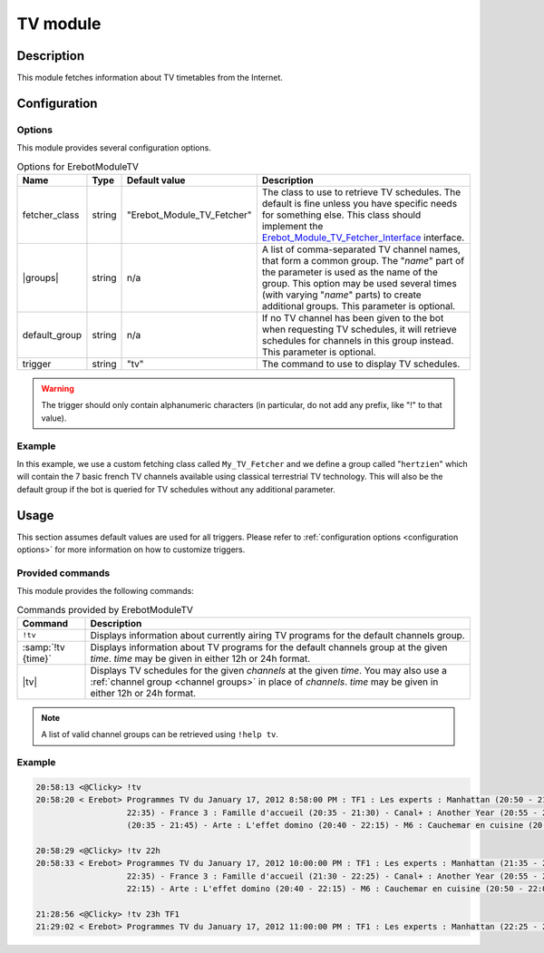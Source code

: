 TV module
#########

Description
===========

This module fetches information about TV timetables from the Internet.


Configuration
=============

Options
-------

This module provides several configuration options.

..  table:: Options for \Erebot\Module\TV

    +---------------+-----------+---------------+-------------------------------+
    | Name          | Type      | Default       | Description                   |
    |               |           | value         |                               |
    +===============+===========+===============+===============================+
    | fetcher_class | string    | "|fetcher|"   | The class to use to retrieve  |
    |               |           |               | TV schedules. The default is  |
    |               |           |               | fine unless you have specific |
    |               |           |               | needs for something else.     |
    |               |           |               | This class should implement   |
    |               |           |               | the |fetcherIface|_           |
    |               |           |               | interface.                    |
    +---------------+-----------+---------------+-------------------------------+
    | |groups|      | string    | n/a           | A list of comma-separated TV  |
    |               |           |               | channel names, that form a    |
    |               |           |               | common group.                 |
    |               |           |               | The "*name*" part of the      |
    |               |           |               | parameter is used as the name |
    |               |           |               | of the group. This option may |
    |               |           |               | be used several times (with   |
    |               |           |               | varying "*name*" parts) to    |
    |               |           |               | create additional groups.     |
    |               |           |               | This parameter is optional.   |
    +---------------+-----------+---------------+-------------------------------+
    | default_group | string    | n/a           | If no TV channel has been     |
    |               |           |               | given to the bot when         |
    |               |           |               | requesting TV schedules, it   |
    |               |           |               | will retrieve schedules for   |
    |               |           |               | channels in this group        |
    |               |           |               | instead. This parameter is    |
    |               |           |               | optional.                     |
    +---------------+-----------+---------------+-------------------------------+
    | trigger       | string    | "tv"          | The command to use to display |
    |               |           |               | TV schedules.                 |
    +---------------+-----------+---------------+-------------------------------+

..  warning::
    The trigger should only contain alphanumeric characters (in particular,
    do not add any prefix, like "!" to that value).

Example
-------

In this example, we use a custom fetching class called ``My_TV_Fetcher``
and we define a group called "``hertzien``" which will contain the
7 basic french TV channels available using classical terrestrial TV technology.
This will also be the default group if the bot is queried for TV schedules
without any additional parameter.

..  parsed-code:: xml

    <?xml version="1.0"?>
    <configuration
      xmlns="http://localhost/Erebot/"
      version="0.20"
      language="fr-FR"
      timezone="Europe/Paris">

      <modules>
        <!-- Other modules ignored for clarity. -->

        <module name="\Erebot\Module\TV">
          <!-- Override the default fetcher. -->
          <param name="fetcher_class"    value="My_TV_Fetcher" />
          <!-- Create a group called "hertzien". -->
          <param name="group_hertzien"   value="TF1,France2,France3,Canal+,France5,M6,Arte" />
          <!-- And use it as the default group. -->
          <param name="default_group"    value="hertzien" />
        </module>
      </modules>
    </configuration>


..  |fetcher|       replace:: Erebot_Module_TV_Fetcher
..  |fetcherIface|  replace:: Erebot_Module_TV_Fetcher_Interface
..  _`fetcherIface`:
    https://buildbot.erebot.net/doc/api/Erebot_Module_TV/html/404
..  |groups|        replace:: :samp:`group_{name}`


Usage
=====

This section assumes default values are used for all triggers.
Please refer to :ref:`configuration options <configuration options>`
for more information on how to customize triggers.


Provided commands
-----------------

This module provides the following commands:

..  table:: Commands provided by \Erebot\Module\TV

    +---------------------------+-------------------------------------------+
    | Command                   | Description                               |
    +===========================+===========================================+
    | ``!tv``                   | Displays information about currently      |
    |                           | airing TV programs for the default        |
    |                           | channels group.                           |
    +---------------------------+-------------------------------------------+
    | :samp:`!tv {time}`        | Displays information about TV programs    |
    |                           | for the default channels group at the     |
    |                           | given *time*.                             |
    |                           | *time* may be given in either 12h or 24h  |
    |                           | format.                                   |
    +---------------------------+-------------------------------------------+
    | |tv|                      | Displays TV schedules for the given       |
    |                           | *channels* at the given *time*.           |
    |                           | You may also use a                        |
    |                           | :ref:`channel group <channel groups>`     |
    |                           | in place of *channels*.                   |
    |                           | *time* may be given in either 12h or 24h  |
    |                           | format.                                   |
    +---------------------------+-------------------------------------------+

..  _`channel groups`:
..  note::
    A list of valid channel groups can be retrieved using ``!help tv``.


Example
-------

..  sourcecode:: irc

    20:58:13 <@Clicky> !tv
    20:58:20 < Erebot> Programmes TV du January 17, 2012 8:58:00 PM : TF1 : Les experts : Manhattan (20:50 - 21:35) - France 2 : Le cinquième élément (20:35 -
                       22:35) - France 3 : Famille d'accueil (20:35 - 21:30) - Canal+ : Another Year (20:55 - 23:00) - France 5 : Une pieuvre nommée Bercy
                       (20:35 - 21:45) - Arte : L'effet domino (20:40 - 22:15) - M6 : Cauchemar en cuisine (20:50 - 22:05)

    20:58:29 <@Clicky> !tv 22h
    20:58:33 < Erebot> Programmes TV du January 17, 2012 10:00:00 PM : TF1 : Les experts : Manhattan (21:35 - 22:25) - France 2 : Le cinquième élément (20:35 -
                       22:35) - France 3 : Famille d'accueil (21:30 - 22:25) - Canal+ : Another Year (20:55 - 23:00) - France 5 : Le monde en face (21:45 -
                       22:15) - Arte : L'effet domino (20:40 - 22:15) - M6 : Cauchemar en cuisine (20:50 - 22:05)

    21:28:56 <@Clicky> !tv 23h TF1
    21:29:02 < Erebot> Programmes TV du January 17, 2012 11:00:00 PM : TF1 : Les experts : Manhattan (22:25 - 23:20)


..  |tv| replace:: :samp:`!tv {time} {channels...}`


.. vim: ts=4 et
